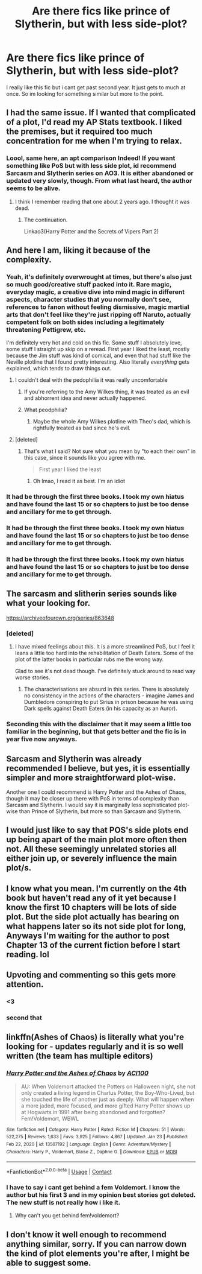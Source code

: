 #+TITLE: Are there fics like prince of Slytherin, but with less side-plot?

* Are there fics like prince of Slytherin, but with less side-plot?
:PROPERTIES:
:Author: Don_Floo
:Score: 57
:DateUnix: 1611768334.0
:DateShort: 2021-Jan-27
:FlairText: Recommendation
:END:
I really like this fic but i cant get past second year. It just gets to much at once. So im looking for something similar but more to the point.


** I had the same issue. If I wanted that complicated of a plot, I'd read my AP Stats textbook. I liked the premises, but it required too much concentration for me when I'm trying to relax.
:PROPERTIES:
:Author: Shadoen
:Score: 43
:DateUnix: 1611772216.0
:DateShort: 2021-Jan-27
:END:

*** Loool, same here, an apt comparison Indeed! If you want something like PoS but with less side plot, id recommend Sarcasm and Slytherin series on AO3. It is either abandoned or updated very slowly, though. From what last heard, the author seems to be alive.
:PROPERTIES:
:Author: maxart2001
:Score: 15
:DateUnix: 1611780332.0
:DateShort: 2021-Jan-28
:END:

**** I think I remember reading that one about 2 years ago. I thought it was dead.
:PROPERTIES:
:Author: Shadoen
:Score: 7
:DateUnix: 1611781157.0
:DateShort: 2021-Jan-28
:END:

***** The continuation.

Linkao3(Harry Potter and the Secrets of Vipers Part 2)
:PROPERTIES:
:Author: AmbitiousCompany
:Score: 13
:DateUnix: 1611787557.0
:DateShort: 2021-Jan-28
:END:


** And here I am, liking it because of the complexity.
:PROPERTIES:
:Author: 100beep
:Score: 27
:DateUnix: 1611772635.0
:DateShort: 2021-Jan-27
:END:

*** Yeah, it's definitely overwrought at times, but there's also just so much good/creative stuff packed into it. Rare magic, everyday magic, a creative dive into mind magic in different aspects, character studies that you normally don't see, references to fanon without feeling dismissive, magic martial arts that don't feel like they're just ripping off Naruto, actually competent folk on both sides including a legitimately threatening Pettigrew, etc.

I'm definitely very hot and cold on this fic. Some stuff I absolutely love, some stuff I straight up skip on a reread. First year I liked the least, mostly because the Jim stuff was kind of comical, and even that had stuff like the Neville plotline that I found pretty interesting. Also literally /everything/ gets explained, which tends to draw things out.
:PROPERTIES:
:Author: AnimaLepton
:Score: 26
:DateUnix: 1611782091.0
:DateShort: 2021-Jan-28
:END:

**** I couldn't deal with the pedophilia it was really uncomfortable
:PROPERTIES:
:Author: Hhhhhhhhhhhhhhhhhklp
:Score: 1
:DateUnix: 1611783913.0
:DateShort: 2021-Jan-28
:END:

***** If you're referring to the Amy Wilkes thing, it was treated as an evil and abhorrent idea and never actually happened.
:PROPERTIES:
:Author: redpxtato
:Score: 27
:DateUnix: 1611788128.0
:DateShort: 2021-Jan-28
:END:


***** What peodphilia?
:PROPERTIES:
:Author: 100beep
:Score: 3
:DateUnix: 1611784712.0
:DateShort: 2021-Jan-28
:END:

****** Maybe the whole Amy Wilkes plotline with Theo's dad, which is rightfully treated as bad since he's evil.
:PROPERTIES:
:Author: AnimaLepton
:Score: 24
:DateUnix: 1611787201.0
:DateShort: 2021-Jan-28
:END:


**** [deleted]
:PROPERTIES:
:Score: 1
:DateUnix: 1611795622.0
:DateShort: 2021-Jan-28
:END:

***** That's what I said? Not sure what you mean by "to each their own" in this case, since it sounds like you agree with me.

#+begin_quote
  First year I liked the least
#+end_quote
:PROPERTIES:
:Author: AnimaLepton
:Score: 2
:DateUnix: 1611795781.0
:DateShort: 2021-Jan-28
:END:

****** Oh lmao, I read it as best. I'm an idiot
:PROPERTIES:
:Author: Drake_Temen
:Score: 2
:DateUnix: 1611800013.0
:DateShort: 2021-Jan-28
:END:


*** It had be through the first three books. I took my own hiatus and have found the last 15 or so chapters to just be too dense and ancillary for me to get through.
:PROPERTIES:
:Author: Samwell_Gamgee85
:Score: -2
:DateUnix: 1611792080.0
:DateShort: 2021-Jan-28
:END:


*** It had be through the first three books. I took my own hiatus and have found the last 15 or so chapters to just be too dense and ancillary for me to get through.
:PROPERTIES:
:Author: Samwell_Gamgee85
:Score: -3
:DateUnix: 1611792122.0
:DateShort: 2021-Jan-28
:END:


*** It had be through the first three books. I took my own hiatus and have found the last 15 or so chapters to just be too dense and ancillary for me to get through.
:PROPERTIES:
:Author: Samwell_Gamgee85
:Score: -4
:DateUnix: 1611792117.0
:DateShort: 2021-Jan-28
:END:


** The sarcasm and slitherin series sounds like what your looking for.

[[https://archiveofourown.org/series/863648]]
:PROPERTIES:
:Author: Obvious_Mud_1588
:Score: 23
:DateUnix: 1611774600.0
:DateShort: 2021-Jan-27
:END:

*** [deleted]
:PROPERTIES:
:Score: 11
:DateUnix: 1611790303.0
:DateShort: 2021-Jan-28
:END:

**** I have mixed feelings about this. It is a more streamlined PoS, but I feel it leans a little too hard into the rehabilitation of Death Eaters. Some of the plot of the latter books in particular rubs me the wrong way.

Glad to see it's not dead though. I've definitely stuck around to read way worse stories.
:PROPERTIES:
:Author: Samwell_Gamgee85
:Score: 20
:DateUnix: 1611791819.0
:DateShort: 2021-Jan-28
:END:

***** The characterisations are absurd in this series. There is absolutely no consistency in the actions of the characters - imagine James and Dumbledore conspiring to put Sirius in prison because he was using Dark spells against Death Eaters (in his capacity as an Auror).
:PROPERTIES:
:Author: ARJ139
:Score: 9
:DateUnix: 1611808978.0
:DateShort: 2021-Jan-28
:END:


*** Seconding this with the disclaimer that it may seem a little too familiar in the beginning, but that gets better and the fic is in year five now anyways.
:PROPERTIES:
:Author: WhatIsBroken
:Score: 12
:DateUnix: 1611779512.0
:DateShort: 2021-Jan-28
:END:


** Sarcasm and Slytherin was already recommended I believe, but yes, it is essentially simpler and more straightforward plot-wise.

Another one I could recommend is Harry Potter and the Ashes of Chaos, though it may be closer up there with PoS in terms of complexity than Sarcasm and Slytherin. I would say it is marginally less sophisticated plot-wise than Prince of Slytherin, but more so than Sarcasm and Slytherin.
:PROPERTIES:
:Author: maxart2001
:Score: 12
:DateUnix: 1611780579.0
:DateShort: 2021-Jan-28
:END:


** I would just like to say that POS's side plots end up being apart of the main plot more often then not. All these seemingly unrelated stories all either join up, or severely influence the main plot/s.
:PROPERTIES:
:Author: Drake_Temen
:Score: 9
:DateUnix: 1611795694.0
:DateShort: 2021-Jan-28
:END:


** I know what you mean. I'm currently on the 4th book but haven't read any of it yet because I know the first 10 chapters will be lots of side plot. But the side plot actually has bearing on what happens later so its not side plot for long, Anyways I'm waiting for the author to post Chapter 13 of the current fiction before I start reading. lol
:PROPERTIES:
:Author: CharlieTuesdays1
:Score: 3
:DateUnix: 1611818797.0
:DateShort: 2021-Jan-28
:END:


** Upvoting and commenting so this gets more attention.
:PROPERTIES:
:Author: J_gyi
:Score: 5
:DateUnix: 1611771348.0
:DateShort: 2021-Jan-27
:END:

*** <3
:PROPERTIES:
:Author: Don_Floo
:Score: 1
:DateUnix: 1611771838.0
:DateShort: 2021-Jan-27
:END:


*** second that
:PROPERTIES:
:Author: marvelpanda
:Score: 1
:DateUnix: 1611791500.0
:DateShort: 2021-Jan-28
:END:


** linkffn(Ashes of Chaos) is literally what you're looking for - updates regularly and it is so well written (the team has multiple editors)
:PROPERTIES:
:Author: 0_S_C_A_R
:Score: 2
:DateUnix: 1611843917.0
:DateShort: 2021-Jan-28
:END:

*** [[https://www.fanfiction.net/s/13507192/1/][*/Harry Potter and the Ashes of Chaos/*]] by [[https://www.fanfiction.net/u/11142828/ACI100][/ACI100/]]

#+begin_quote
  AU: When Voldemort attacked the Potters on Halloween night, she not only created a living legend in Charlus Potter, the Boy-Who-Lived, but she touched the life of another just as deeply. What will happen when a more jaded, more focused, and more gifted Harry Potter shows up at Hogwarts in 1991 after being abandoned and forgotten? Fem!Voldemort, WBWL
#+end_quote

^{/Site/:} ^{fanfiction.net} ^{*|*} ^{/Category/:} ^{Harry} ^{Potter} ^{*|*} ^{/Rated/:} ^{Fiction} ^{M} ^{*|*} ^{/Chapters/:} ^{51} ^{*|*} ^{/Words/:} ^{522,275} ^{*|*} ^{/Reviews/:} ^{1,633} ^{*|*} ^{/Favs/:} ^{3,925} ^{*|*} ^{/Follows/:} ^{4,867} ^{*|*} ^{/Updated/:} ^{Jan} ^{23} ^{*|*} ^{/Published/:} ^{Feb} ^{22,} ^{2020} ^{*|*} ^{/id/:} ^{13507192} ^{*|*} ^{/Language/:} ^{English} ^{*|*} ^{/Genre/:} ^{Adventure/Mystery} ^{*|*} ^{/Characters/:} ^{Harry} ^{P.,} ^{Voldemort,} ^{Blaise} ^{Z.,} ^{Daphne} ^{G.} ^{*|*} ^{/Download/:} ^{[[http://www.ff2ebook.com/old/ffn-bot/index.php?id=13507192&source=ff&filetype=epub][EPUB]]} ^{or} ^{[[http://www.ff2ebook.com/old/ffn-bot/index.php?id=13507192&source=ff&filetype=mobi][MOBI]]}

--------------

*FanfictionBot*^{2.0.0-beta} | [[https://github.com/FanfictionBot/reddit-ffn-bot/wiki/Usage][Usage]] | [[https://www.reddit.com/message/compose?to=tusing][Contact]]
:PROPERTIES:
:Author: FanfictionBot
:Score: 3
:DateUnix: 1611843943.0
:DateShort: 2021-Jan-28
:END:


*** I have to say i cant get behind a fem Voldemort. I know the author but his first 3 and in my opinion best stories got deleted. The new stuff is not really how i like it.
:PROPERTIES:
:Author: Don_Floo
:Score: 2
:DateUnix: 1612038164.0
:DateShort: 2021-Jan-30
:END:

**** Why can't you get behind fem!voldemort?
:PROPERTIES:
:Author: phonendoscope
:Score: 1
:DateUnix: 1621184571.0
:DateShort: 2021-May-16
:END:


** I don't know it well enough to recommend anything similar, sorry. If you can narrow down the kind of plot elements you're after, I might be able to suggest some.
:PROPERTIES:
:Author: thrawnca
:Score: 1
:DateUnix: 1611819007.0
:DateShort: 2021-Jan-28
:END:

